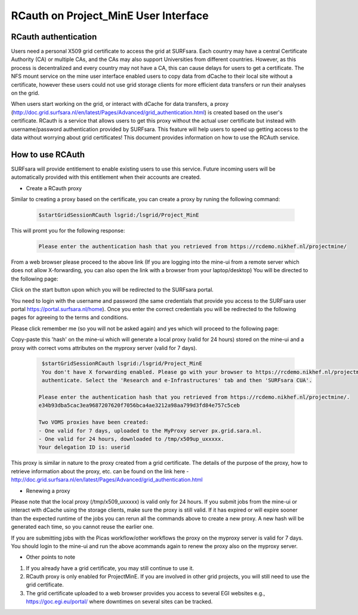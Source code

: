 .. _projectmine-rcauth:

******************************
RCauth on Project_MinE User Interface
******************************

===============
RCauth authentication
===============
Users need a personal X509 grid certificate to access the grid at SURFsara. Each country may have a central Certificate Authority 
(CA) or multiple CAs, and the CAs may also support Universities from different countries. However, as this process is decentralized
and every country may not have a CA, this can cause delays for users to get a certificate. The NFS mount service on the mine user interface 
enabled users to copy data from dCache to their local site without a certificate, however these users could not use grid storage clients for more efficient data transfers or run their analyses on the grid.

When users start working on the grid, or interact with dCache for data transfers, a proxy (http://doc.grid.surfsara.nl/en/latest/Pages/Advanced/grid_authentication.html) is created based on the user's 
certificate. RCauth is a service that allows users to get this proxy without the actual user certificate but instead with username/password 
authentication provided by SURFsara. This feature will help users to speed up getting access to the data without worrying about grid certificates! This document provides information on how to use the RCAuth service.

=============
How to use RCAuth
=============

SURFsara will provide entitlement to enable existing users to use this service. Future incoming users will be automatically  provided with this entitlement when their accounts are created. 

* Create a RCauth proxy
Similar to creating a proxy based on the certificate, you can create a proxy by runing the following command:

 .. code-block:: console

     $startGridSessionRCauth lsgrid:/lsgrid/Project_MinE 
     
This will promt you for the following response:

 .. code-block:: console

    Please enter the authentication hash that you retrieved from https://rcdemo.nikhef.nl/projectmine/ 

From a web browser please proceed to the above link (If you are logging into the mine-ui from a remote server which does not allow X-forwarding, you can also open the link with a browser from your laptop/desktop) You will be directed to the following page:

.. image:: rcauth-portal.png
	:align: center

Click on the start button upon which you will be redirected to the SURFsara portal. 

.. image:: surfsara-portal.png
	:align: center

You need to login with the username and password (the same credentials that provide you access to the SURFsara user portal https://portal.surfsara.nl/home). Once you enter the correct credentials you will be redirected to the following pages for agreeing to the terms and conditions. 

.. image:: consent-personal-info.png
	:align: center
	
.. image:: rcauth-consent.png
	:align: center

Please click remember me (so you will not be asked again) and yes which will proceed to the following page:

.. image:: rcauth-hash.png
	:align: center

Copy-paste this 'hash' on the mine-ui which will generate a local proxy (valid for 24 hours) stored on the mine-ui and a proxy with correct voms attributes on the myproxy server (valid for 7 days).

 .. code-block:: console

     $startGridSessionRCauth lsgrid:/lsgrid/Project_MinE 
     You don't have X forwarding enabled. Please go with your browser to https://rcdemo.nikhef.nl/projectmine/?role= to     
     authenticate. Select the 'Research and e-Infrastructures' tab and then 'SURFsara CUA'.

    Please enter the authentication hash that you retrieved from https://rcdemo.nikhef.nl/projectmine/.   
    e34b93dba5cac3ea9687207620f7056bca4ae3212a98aa799d3fd84e757c5ceb

    Two VOMS proxies have been created:
    - One valid for 7 days, uploaded to the MyProxy server px.grid.sara.nl.
    - One valid for 24 hours, downloaded to /tmp/x509up_uxxxxx.
    Your delegation ID is: userid

This proxy is similar in nature to the proxy created from a grid certificate. The details of the purpose of the proxy, how to retrieve information about the proxy, etc. can be found on the link here - http://doc.grid.surfsara.nl/en/latest/Pages/Advanced/grid_authentication.html

* Renewing a proxy
Please note that the local proxy (/tmp/x509_uxxxxx) is valid only for 24 hours. If you submit jobs from the mine-ui or interact with dCache using the storage clients, make sure the proxy is still valid. If it has expired or will expire sooner than the expected runtime of the jobs you can rerun all the commands above to create a new proxy. A new hash will be generated each time, so you cannot reuse the earlier one. 

If you are submitting jobs with the Picas workflow/other workflows the proxy on the myproxy server is valid for 7 days. You should login to the mine-ui and run the above acommands again to renew the proxy also on the myproxy server.

* Other points to note

1. If you already have a grid certificate, you may still continue to use it.

2. RCauth proxy is only enabled for ProjectMinE. If you are involved in other grid projects, you will still need to use the grid certificate.

3. The grid certificate uploaded to a web browser provides you access to several EGI websites e.g., https://goc.egi.eu/portal/ where downtimes on several sites can be tracked.  

